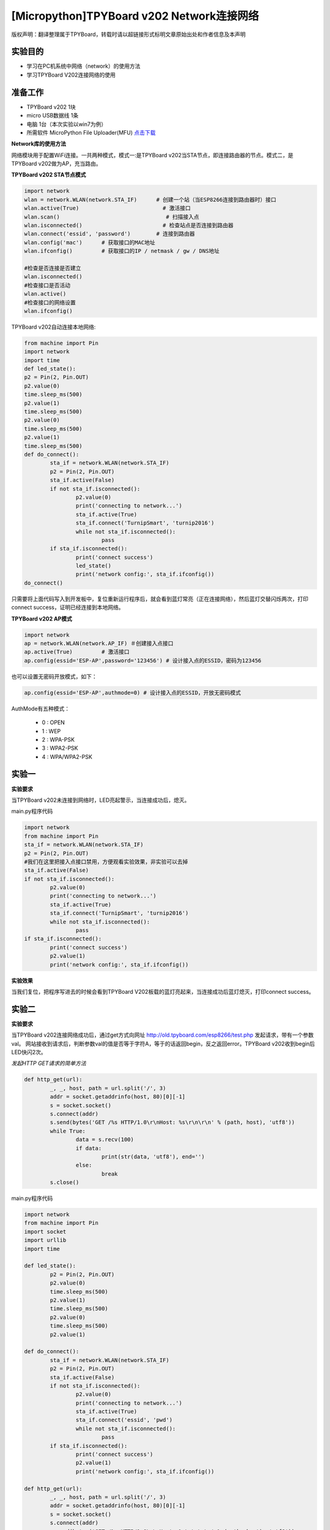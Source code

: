 [Micropython]TPYBoard v202 Network连接网络
================================================

版权声明：翻译整理属于TPYBoard，转载时请以超链接形式标明文章原始出处和作者信息及本声明

实验目的
-------------

- 学习在PC机系统中网络（network）的使用方法
- 学习TPYBoard V202连接网络的使用

准备工作
-------------

- TPYBoard v202 1块
- micro USB数据线 1条
- 电脑 1台（本次实验以win7为例）
- 所需软件 MicroPython File Uploader(MFU) `点击下载 <http://tpyboard.com/download/tool/170.html>`_

**Network库的使用方法**

网络模块用于配置WiFi连接。一共两种模式，模式一:是TPYBoard v202当STA节点，即连接路由器的节点。模式二，是TPYBoard v202做为AP，充当路由。

**TPYBoard v202 STA节点模式**

.. code-block:: python

	import network
	wlan = network.WLAN(network.STA_IF)      # 创建一个站（当ESP8266连接到路由器时）接口
	wlan.active(True)                          # 激活接口
	wlan.scan()                                 # 扫描接入点
	wlan.isconnected()                         # 检查站点是否连接到路由器
	wlan.connect('essid', 'password')        # 连接到路由器
	wlan.config('mac')      # 获取接口的MAC地址
	wlan.ifconfig()         # 获取接口的IP / netmask / gw / DNS地址

	#检查是否连接是否建立
	wlan.isconnected()
	#检查接口是否活动
	wlan.active()
	#检查接口的网络设置
	wlan.ifconfig()

TPYBoard v202自动连接本地网络:

.. code-block:: python

	from machine import Pin
	import network
	import time
	def led_state():
        p2 = Pin(2, Pin.OUT)
        p2.value(0)
        time.sleep_ms(500)
        p2.value(1)
        time.sleep_ms(500)
        p2.value(0)
        time.sleep_ms(500)
        p2.value(1)
        time.sleep_ms(500)
	def do_connect():
		sta_if = network.WLAN(network.STA_IF)
		p2 = Pin(2, Pin.OUT)
		sta_if.active(False)
		if not sta_if.isconnected():
			p2.value(0)
			print('connecting to network...')
			sta_if.active(True)
			sta_if.connect('TurnipSmart', 'turnip2016')
			while not sta_if.isconnected():
				pass
		if sta_if.isconnected():
			print('connect success')
			led_state()
			print('network config:', sta_if.ifconfig())
	do_connect()

只需要将上面代码写入到开发板中，复位重新运行程序后，就会看到蓝灯常亮（正在连接网络），然后蓝灯交替闪烁两次，打印connect success，证明已经连接到本地网络。

.. image:: http://old.tpyboard.com/ueditor/php/upload/image/20170315/1489562186715918.png

**TPYBoard v202 AP模式**

.. code-block:: python

    import network
    ap = network.WLAN(network.AP_IF) ＃创建接入点接口
    ap.active(True)         # 激活接口
    ap.config(essid='ESP-AP',password='123456') # 设计接入点的ESSID，密码为123456

也可以设置无密码开放模式，如下：

.. code-block:: python

    ap.config(essid='ESP-AP',authmode=0) # 设计接入点的ESSID，开放无密码模式
    

AuthMode有五种模式：

 - 0 : OPEN
 - 1 : WEP
 - 2 : WPA-PSK
 - 3 : WPA2-PSK
 - 4 : WPA/WPA2-PSK


实验一
----------

**实验要求**

当TPYBoard v202未连接到网络时，LED亮起警示，当连接成功后，熄灭。

main.py程序代码

.. code-block:: python

	import network
	from machine import Pin
	sta_if = network.WLAN(network.STA_IF)
	p2 = Pin(2, Pin.OUT)
	#我们在这里把接入点接口禁用，方便观看实验效果，非实验可以去掉
	sta_if.active(False)
	if not sta_if.isconnected():
		p2.value(0)
		print('connecting to network...')
		sta_if.active(True)
		sta_if.connect('TurnipSmart', 'turnip2016')
		while not sta_if.isconnected():
			pass
	if sta_if.isconnected():
		print('connect success')
		p2.value(1)
		print('network config:', sta_if.ifconfig())

**实验效果**

当我们复位，把程序写进去的时候会看到TPYBoard V202板载的蓝灯亮起来，当连接成功后蓝灯熄灭，打印connect success。

实验二
-----------

**实验要求**

当TPYBoard v202连接网络成功后，通过get方式向网址 http://old.tpyboard.com/esp8266/test.php 
发起请求，带有一个参数val。
网站接收到请求后，判断参数val的值是否等于字符A，等于的话返回begin，反之返回error。TPYBoard v202收到begin后LED快闪2次。


*发起HTTP GET请求的简单方法*

.. code-block:: python

	def http_get(url):
		_, _, host, path = url.split('/', 3)
		addr = socket.getaddrinfo(host, 80)[0][-1]
		s = socket.socket()
		s.connect(addr)
		s.send(bytes('GET /%s HTTP/1.0\r\nHost: %s\r\n\r\n' % (path, host), 'utf8'))
		while True:
			data = s.recv(100)
			if data:
				print(str(data, 'utf8'), end='')
			else:
				break
		s.close()

main.py程序代码

.. code-block:: python

	import network
	from machine import Pin
	import socket
	import urllib
	import time

	def led_state():
		p2 = Pin(2, Pin.OUT)
		p2.value(0)
		time.sleep_ms(500)
		p2.value(1)
		time.sleep_ms(500)
		p2.value(0)
		time.sleep_ms(500)
		p2.value(1)

	def do_connect():
		sta_if = network.WLAN(network.STA_IF)
		p2 = Pin(2, Pin.OUT)
		sta_if.active(False)
		if not sta_if.isconnected():
			p2.value(0)
			print('connecting to network...')
			sta_if.active(True)
			sta_if.connect('essid', 'pwd')
			while not sta_if.isconnected():
				pass
		if sta_if.isconnected():
			print('connect success')
			p2.value(1)
			print('network config:', sta_if.ifconfig())

	def http_get(url):
		_, _, host, path = url.split('/', 3)
		addr = socket.getaddrinfo(host, 80)[0][-1]
		s = socket.socket()
		s.connect(addr)
		s.send(bytes('GET /%s HTTP/1.0\r\nHost: %s\r\n\r\n' % (path, host), 'utf8'))
		while True:
			data = s.recv(50)
			if data:
				recive=str(data, 'utf8')
				#print('recive:',recive)
				print(str(data, 'utf8'), end='')
				if(recive.find('begin')>-1):
				   led_state()
			else:
				break
		s.close()
	do_connect()
	http_get('http://old.tpyboard.com/esp8266/test.php?val=A')


- `下载源码 <https://github.com/TPYBoard/TPYBoard-v202>`_
